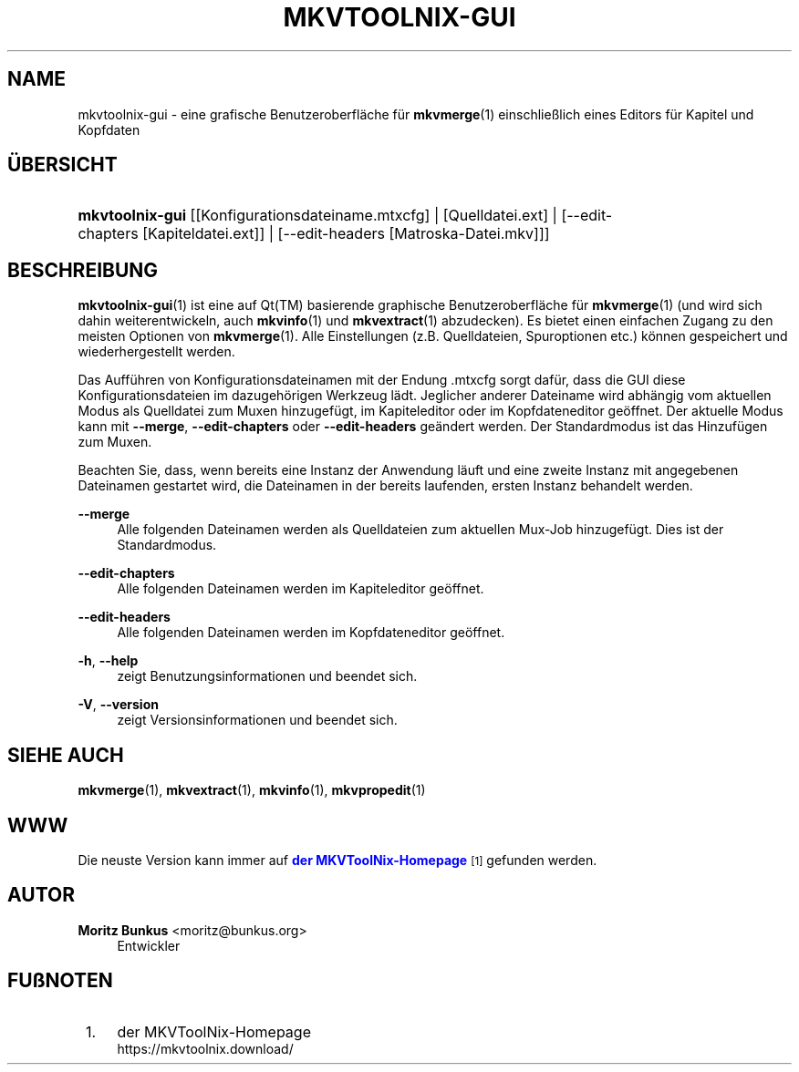 '\" t
.\"     Title: mkvtoolnix-gui
.\"    Author: Moritz Bunkus <moritz@bunkus.org>
.\" Generator: DocBook XSL Stylesheets v1.79.1 <http://docbook.sf.net/>
.\"      Date: 2016-12-27
.\"    Manual: Benutzerbefehle
.\"    Source: MKVToolNix 9.7.0
.\"  Language: German
.\"
.TH "MKVTOOLNIX\-GUI" "1" "2016\-12\-27" "MKVToolNix 9\&.7\&.0" "Benutzerbefehle"
.\" -----------------------------------------------------------------
.\" * Define some portability stuff
.\" -----------------------------------------------------------------
.\" ~~~~~~~~~~~~~~~~~~~~~~~~~~~~~~~~~~~~~~~~~~~~~~~~~~~~~~~~~~~~~~~~~
.\" http://bugs.debian.org/507673
.\" http://lists.gnu.org/archive/html/groff/2009-02/msg00013.html
.\" ~~~~~~~~~~~~~~~~~~~~~~~~~~~~~~~~~~~~~~~~~~~~~~~~~~~~~~~~~~~~~~~~~
.ie \n(.g .ds Aq \(aq
.el       .ds Aq '
.\" -----------------------------------------------------------------
.\" * set default formatting
.\" -----------------------------------------------------------------
.\" disable hyphenation
.nh
.\" disable justification (adjust text to left margin only)
.ad l
.\" -----------------------------------------------------------------
.\" * MAIN CONTENT STARTS HERE *
.\" -----------------------------------------------------------------
.SH "NAME"
mkvtoolnix-gui \- eine grafische Benutzeroberfl\(:ache f\(:ur \fBmkvmerge\fR(1) einschlie\(sslich eines Editors f\(:ur Kapitel und Kopfdaten
.SH "\(:UBERSICHT"
.HP \w'\fBmkvtoolnix\-gui\fR\ 'u
\fBmkvtoolnix\-gui\fR [[Konfigurationsdateiname\&.mtxcfg] | [Quelldatei\&.ext] | [\-\-edit\-chapters\ [Kapiteldatei\&.ext]] | [\-\-edit\-headers\ [Matroska\-Datei\&.mkv]]]
.SH "BESCHREIBUNG"
.PP
\fBmkvtoolnix-gui\fR(1)
ist eine auf
Qt(TM)
basierende graphische Benutzeroberfl\(:ache f\(:ur
\fBmkvmerge\fR(1)
(und wird sich dahin weiterentwickeln, auch
\fBmkvinfo\fR(1)
und
\fBmkvextract\fR(1)
abzudecken)\&. Es bietet einen einfachen Zugang zu den meisten Optionen von
\fBmkvmerge\fR(1)\&. Alle Einstellungen (z\&.B\&. Quelldateien, Spuroptionen etc\&.) k\(:onnen gespeichert und wiederhergestellt werden\&.
.PP
Das Auff\(:uhren von Konfigurationsdateinamen mit der Endung
\&.mtxcfg
sorgt daf\(:ur, dass die GUI diese Konfigurationsdateien im dazugeh\(:origen Werkzeug l\(:adt\&. Jeglicher anderer Dateiname wird abh\(:angig vom aktuellen Modus als Quelldatei zum Muxen hinzugef\(:ugt, im Kapiteleditor oder im Kopfdateneditor ge\(:offnet\&. Der aktuelle Modus kann mit
\fB\-\-merge\fR,
\fB\-\-edit\-chapters\fR
oder
\fB\-\-edit\-headers\fR
ge\(:andert werden\&. Der Standardmodus ist das Hinzuf\(:ugen zum Muxen\&.
.PP
Beachten Sie, dass, wenn bereits eine Instanz der Anwendung l\(:auft und eine zweite Instanz mit angegebenen Dateinamen gestartet wird, die Dateinamen in der bereits laufenden, ersten Instanz behandelt werden\&.
.PP
\fB\-\-merge\fR
.RS 4
Alle folgenden Dateinamen werden als Quelldateien zum aktuellen Mux\-Job hinzugef\(:ugt\&. Dies ist der Standardmodus\&.
.RE
.PP
\fB\-\-edit\-chapters\fR
.RS 4
Alle folgenden Dateinamen werden im Kapiteleditor ge\(:offnet\&.
.RE
.PP
\fB\-\-edit\-headers\fR
.RS 4
Alle folgenden Dateinamen werden im Kopfdateneditor ge\(:offnet\&.
.RE
.PP
\fB\-h\fR, \fB\-\-help\fR
.RS 4
zeigt Benutzungsinformationen und beendet sich\&.
.RE
.PP
\fB\-V\fR, \fB\-\-version\fR
.RS 4
zeigt Versionsinformationen und beendet sich\&.
.RE
.SH "SIEHE AUCH"
.PP
\fBmkvmerge\fR(1),
\fBmkvextract\fR(1),
\fBmkvinfo\fR(1),
\fBmkvpropedit\fR(1)
.SH "WWW"
.PP
Die neuste Version kann immer auf
\m[blue]\fBder MKVToolNix\-Homepage\fR\m[]\&\s-2\u[1]\d\s+2
gefunden werden\&.
.SH "AUTOR"
.PP
\fBMoritz Bunkus\fR <\&moritz@bunkus\&.org\&>
.RS 4
Entwickler
.RE
.SH "FU\(ssNOTEN"
.IP " 1." 4
der MKVToolNix-Homepage
.RS 4
\%https://mkvtoolnix.download/
.RE
